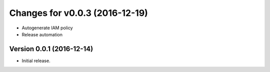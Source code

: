 Changes for v0.0.3 (2016-12-19)
===============================

-  Autogenerate IAM policy

-  Release automation

Version 0.0.1 (2016-12-14)
--------------------------
- Initial release.
